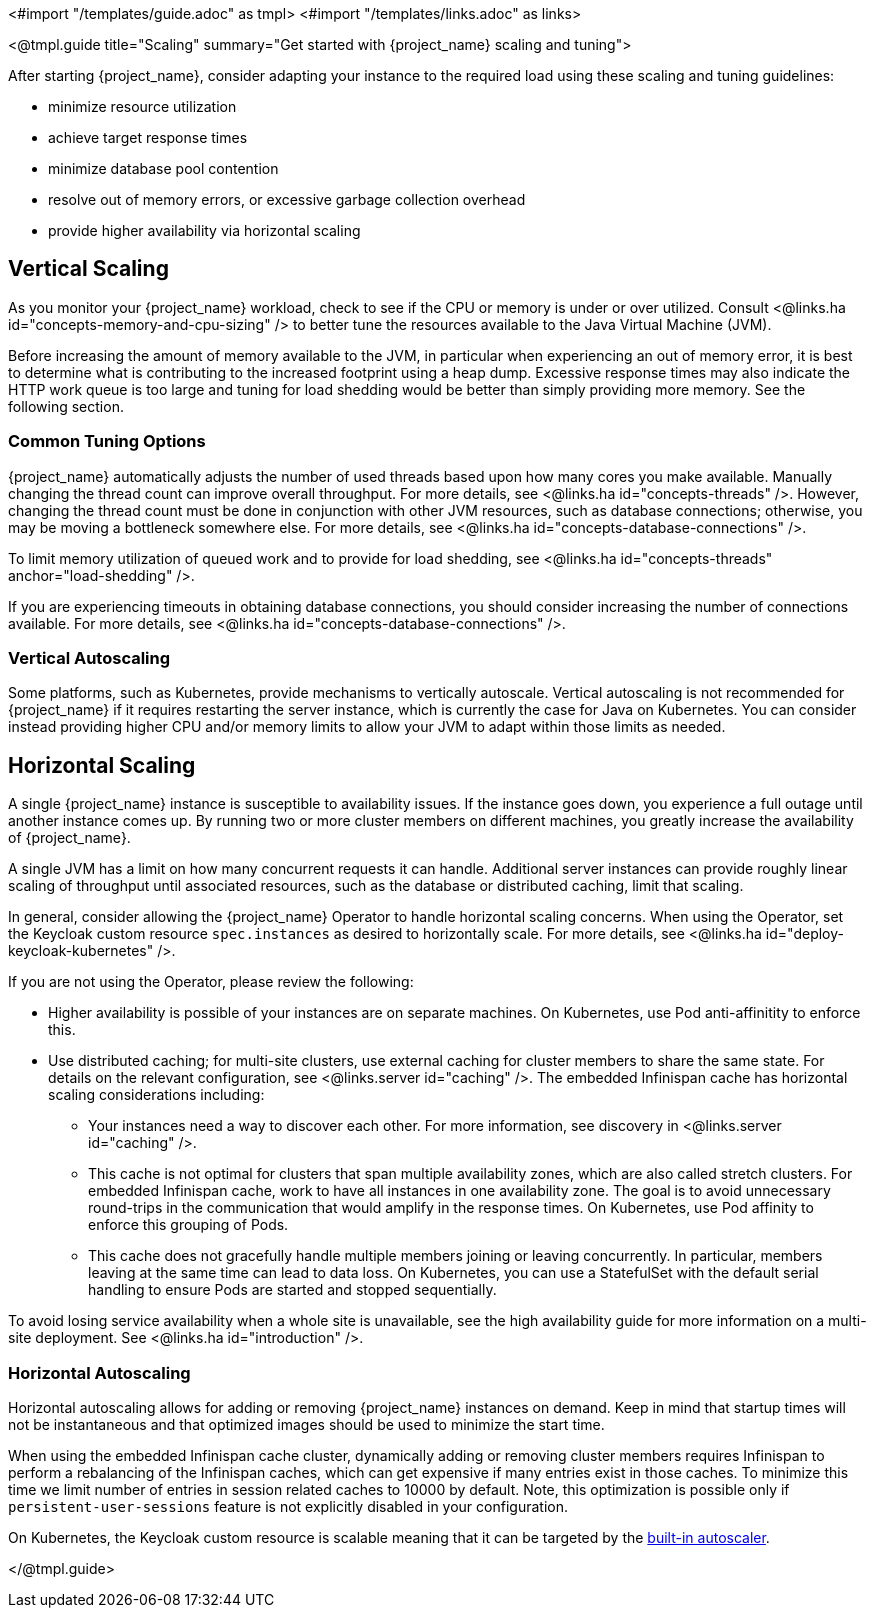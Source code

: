 <#import "/templates/guide.adoc" as tmpl>
<#import "/templates/links.adoc" as links>

<@tmpl.guide
title="Scaling"
summary="Get started with {project_name} scaling and tuning">

After starting {project_name}, consider adapting your instance to the required load using these scaling and tuning guidelines:

- minimize resource utilization
- achieve target response times
- minimize database pool contention
- resolve out of memory errors, or excessive garbage collection overhead
- provide higher availability via horizontal scaling

== Vertical Scaling

As you monitor your {project_name} workload, check to see if the CPU or memory is under or over utilized. Consult <@links.ha id="concepts-memory-and-cpu-sizing" /> to better tune the resources available to the Java Virtual Machine (JVM).

Before increasing the amount of memory available to the JVM, in particular when experiencing an out of memory error, it is best to determine what is contributing to the increased footprint using a heap dump. Excessive response times may also indicate the HTTP work queue is too large and tuning for load shedding would be better than simply providing more memory. See the following section.

=== Common Tuning Options

{project_name} automatically adjusts the number of used threads based upon how many cores you make available. Manually changing the thread count can improve overall throughput. For more details,  see <@links.ha id="concepts-threads" />. However, changing the thread count must be done in conjunction with other JVM resources, such as database connections;  otherwise, you may be moving a bottleneck somewhere else. For more details, see <@links.ha id="concepts-database-connections" />.

To limit memory utilization of queued work and to provide for load shedding, see <@links.ha id="concepts-threads" anchor="load-shedding" />.

If you are experiencing timeouts in obtaining database connections, you should consider increasing the number of connections available. For more details, see <@links.ha id="concepts-database-connections" />.

=== Vertical Autoscaling

Some platforms, such as Kubernetes, provide mechanisms to vertically autoscale.  Vertical autoscaling is not recommended for {project_name} if it requires restarting the server instance, which is currently the case for Java on Kubernetes. You can consider instead providing higher CPU and/or memory limits to allow your JVM to adapt within those limits as needed.

== Horizontal Scaling

A single {project_name} instance is susceptible to availability issues. If the instance goes down, you experience a full outage until another instance comes up. By running two or more cluster members on different machines, you greatly increase the availability of {project_name}.

A single JVM has a limit on how many concurrent requests it can handle. Additional server instances can provide roughly linear scaling of throughput until associated resources, such as the database or distributed caching, limit that scaling.

In general, consider allowing the {project_name} Operator to handle horizontal scaling concerns. When using the Operator, set the Keycloak custom resource `spec.instances` as desired to horizontally scale.  For more details, see <@links.ha id="deploy-keycloak-kubernetes" />.

If you are not using the Operator, please review the following:

* Higher availability is possible of your instances are on separate machines. On Kubernetes, use Pod anti-affinitity to enforce this.

* Use distributed caching; for multi-site clusters, use external caching for cluster members to share the same state. For details on the relevant configuration, see <@links.server id="caching" />. The embedded Infinispan cache has horizontal scaling considerations including:

- Your instances need a way to discover each other. For more information, see discovery in <@links.server id="caching" />.
- This cache is not optimal for clusters that span multiple availability zones, which are also called stretch clusters. For embedded Infinispan cache, work to have all instances in one availability zone. The goal is to avoid unnecessary round-trips in the communication that would amplify in the response times. On Kubernetes, use Pod affinity to enforce this grouping of Pods.
- This cache does not gracefully handle multiple members joining or leaving concurrently. In particular, members leaving at the same time can lead to data loss. On Kubernetes, you can use a StatefulSet with the default serial handling to ensure Pods are started and stopped sequentially.

To avoid losing service availability when a whole site is unavailable, see the high availability guide for more information on a multi-site deployment. See <@links.ha id="introduction" />.

=== Horizontal Autoscaling

Horizontal autoscaling allows for adding or removing {project_name} instances on demand. Keep in mind that startup times will not be instantaneous and that optimized images should be used to minimize the start time.

When using the embedded Infinispan cache cluster, dynamically adding or removing cluster members requires Infinispan to perform a rebalancing of the Infinispan caches, which can get expensive if many entries exist in those caches.
To minimize this time we limit number of entries in session related caches to 10000 by default. Note, this optimization is possible only if `persistent-user-sessions` feature is not explicitly disabled in your configuration.

On Kubernetes, the Keycloak custom resource is scalable meaning that it can be targeted by the https://kubernetes.io/docs/tasks/run-application/horizontal-pod-autoscale/[built-in autoscaler].

</@tmpl.guide>
